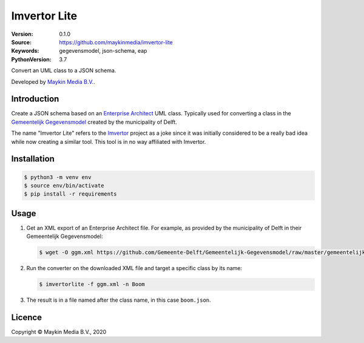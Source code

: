 =============
Imvertor Lite
=============

:Version: 0.1.0
:Source: https://github.com/maykinmedia/imvertor-lite
:Keywords: gegevensmodel, json-schema, eap
:PythonVersion: 3.7

Convert an UML class to a JSON schema.

Developed by `Maykin Media B.V.`_.


Introduction
============

Create a JSON schema based on an `Enterprise Architect`_ UML class. Typically 
used for converting a class in the `Gemeentelijk Gegevensmodel`_ created by the
municipality of Delft.

The name "Imvertor Lite" refers to the `Imvertor`_ project as a joke since it 
was initially considered to be a really bad idea while now creating a similar
tool. This tool is in no way affiliated with Imvertor.

Installation
============

.. code:: bash

    $ python3 -m venv env
    $ source env/bin/activate
    $ pip install -r requirements

Usage
=====

1. Get an XML export of an Enterprise Architect file. For example, as provided 
   by the municipality of Delft in their Gemeentelijk Gegevensmodel:

   .. code:: bash

       $ wget -O ggm.xml https://github.com/Gemeente-Delft/Gemeentelijk-Gegevensmodel/raw/master/gemeentelijk%20gegevensmodel.xml

2. Run the converter on the downloaded XML file and target a specific class by 
   its name:

   .. code:: bash

       $ imvertorlite -f ggm.xml -n Boom

3. The result is in a file named after the class name, in this case 
   ``boom.json``.


.. _`Enterprise Architect`: https://www.sparxsystems.eu/enterprise-architect/
.. _`Gemeentelijk Gegevensmodel`: https://github.com/Gemeente-Delft/Gemeentelijk-Gegevensmodel
.. _`JSON schema`: https://json-schema.org/
.. _`Imvertor`: https://github.com/Imvertor

Licence
=======

Copyright © Maykin Media B.V., 2020

.. _`Maykin Media B.V.`: https://www.maykinmedia.nl
